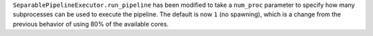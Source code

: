 ``SeparablePipelineExecutor.run_pipeline`` has been modified to take a ``num_proc`` parameter to specify how many subprocesses can be used to execute the pipeline.
The default is now ``1`` (no spawning), which is a change from the previous behavior of using 80% of the available cores.
